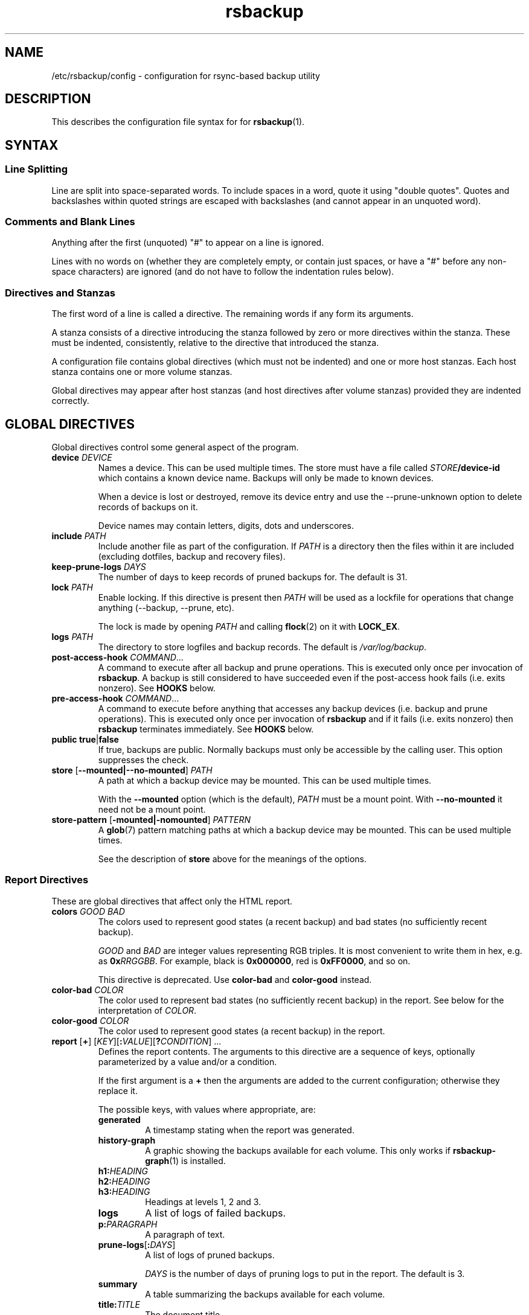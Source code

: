 .TH rsbackup 5
.\" Copyright (c) 2011, 2012, 2014-18 Richard Kettlewell
.\"
.\" This program is free software: you can redistribute it and/or modify
.\" it under the terms of the GNU General Public License as published by
.\" the Free Software Foundation, either version 3 of the License, or
.\" (at your option) any later version.
.\"
.\" This program is distributed in the hope that it will be useful,
.\" but WITHOUT ANY WARRANTY; without even the implied warranty of
.\" MERCHANTABILITY or FITNESS FOR A PARTICULAR PURPOSE.  See the
.\" GNU General Public License for more details.
.\"
.\" You should have received a copy of the GNU General Public License
.\" along with this program.  If not, see <http://www.gnu.org/licenses/>.
.SH NAME
/etc/rsbackup/config \- configuration for rsync-based backup utility
.SH DESCRIPTION
This describes the configuration file syntax for for \fBrsbackup\fR(1).
.SH "SYNTAX"
.SS "Line Splitting"
Line are split into space-separated words.
To include spaces in a word, quote it using "double quotes".
Quotes and backslashes within quoted strings are escaped with
backslashes (and cannot appear in an unquoted word).
.SS "Comments and Blank Lines"
Anything after the first (unquoted) "#" to appear on a line is
ignored.
.PP
Lines with no words on (whether they are completely empty, or contain
just spaces, or have a "#" before any non-space characters) are
ignored (and do not have to follow the indentation rules below).
.SS "Directives and Stanzas"
The first word of a line is called a directive.
The remaining words if any form its arguments.
.PP
A stanza consists of a directive introducing the stanza followed by
zero or more directives within the stanza.
These must be indented, consistently, relative to the directive that
introduced the stanza.
.PP
A configuration file contains global directives (which must not be
indented) and one or more host stanzas.
Each host stanza contains one or more volume stanzas.
.PP
Global directives may appear after host stanzas (and host directives
after volume stanzas) provided they are indented correctly.
.SH "GLOBAL DIRECTIVES"
Global directives control some general aspect of the program.
.TP
.B device \fIDEVICE\fR
Names a device.
This can be used multiple times.
The store must have a file called \fISTORE\fB/device\-id\fR which
contains a known device name.
Backups will only be
made to known devices.
.IP
When a device is lost or destroyed, remove its device entry and use the
\-\-prune\-unknown option to delete records of backups on it.
.IP
Device names may contain letters, digits, dots and underscores.
.TP
.B include \fIPATH\fR
Include another file as part of the configuration.
If \fIPATH\fR is a directory then the files within it are included
(excluding dotfiles, backup and recovery files).
.TP
.B keep\-prune\-logs \fIDAYS\fR
The number of days to keep records of pruned backups for.
The default is 31.
.TP
.B lock \fIPATH\fR
Enable locking.
If this directive is present then \fIPATH\fR will be used as a lockfile
for operations that change anything (\-\-backup, \-\-prune, etc).
.IP
The lock is made by opening \fIPATH\fR and calling \fBflock\fR(2) on
it with \fBLOCK_EX\fR.
.TP
.B logs \fIPATH\fR
The directory to store logfiles and backup records.
The default is \fI/var/log/backup\fR.
.TP
.B post\-access\-hook \fICOMMAND\fR...
A command to execute after all backup and prune operations.
This is executed only once per invocation of \fBrsbackup\fR.
A backup is still considered to have succeeded even if the post-access
hook fails (i.e. exits nonzero).
See \fBHOOKS\fR below.
.TP
.B pre\-access\-hook \fICOMMAND\fR...
A command to execute before anything that accesses any backup devices
(i.e. backup and prune operations).
This is executed only once per invocation of \fBrsbackup\fR and if it
fails (i.e. exits nonzero) then \fBrsbackup\fR terminates immediately.
See \fBHOOKS\fR below.
.TP
.B public true\fR|\fBfalse
If true, backups are public.
Normally backups must only be accessible by the calling user.
This option suppresses the check.
.TP
.B store \fR[\fB--mounted|--no-mounted\fR] \fIPATH\fR
A path at which a backup device may be mounted.
This can be used multiple times.
.IP
With the \fB--mounted\fR option (which is the default),
\fIPATH\fR must be a mount point.
With \fB--no-mounted\fR it need not be a mount point.
.TP
.B store\-pattern \fR[\fB-mounted|-nomounted\fR] \fIPATTERN\fR
A \fBglob\fR(7) pattern matching paths at which a backup device may be
mounted.
This can be used multiple times.
.IP
See the description of \fBstore\fR above for the meanings of the options.
.SS "Report Directives"
These are global directives that affect only the HTML report.
.TP
.B colors \fIGOOD \fIBAD
The colors used to represent good states (a recent backup) and bad
states (no sufficiently recent backup).
.IP
\fIGOOD\fR and \fIBAD\fR are integer values representing RGB triples.
It is most convenient to write them in hex, e.g. as \fB0x\fIRRGGBB\fR.
For example, black is \fB0x000000\fR, red is \fB0xFF0000\fR, and so
on.
.IP
This directive is deprecated.
Use \fBcolor\-bad\fR and \fBcolor\-good\fR instead.
.TP
.B color\-bad \fICOLOR
The color used to represent bad states (no sufficiently recent backup)
in the report.
See below for the interpretation of \fICOLOR\fR.
.TP
.B color\-good \fICOLOR
The color used to represent good states (a recent backup) in the report.
.TP
.B report \fR[\fB+\fR] \fR[\fIKEY\fR][\fB:\fIVALUE\fR][\fB?\fICONDITION\fR] ...
Defines the report contents.
The arguments to this directive are a sequence of keys, optionally parameterized by a value and/or a condition.
.IP
If the first argument is a \fB+\fR then the arguments are added to the current configuration; otherwise they replace it.
.IP
The possible keys, with values where appropriate, are:
.RS
.TP
.B generated
A timestamp stating when the report was generated.
.TP
.B history\-graph
A graphic showing the backups available for each volume.
This only works if \fBrsbackup\-graph\fR(1) is installed.
.TP
.B h1:\fIHEADING
.TP
.B h2:\fIHEADING
.TP
.B h3:\fIHEADING
Headings at levels 1, 2 and 3.
.TP
.B logs
A list of logs of failed backups.
.TP
.B p:\fIPARAGRAPH
A paragraph of text.
.TP
.B prune\-logs\fR[\fB:\fIDAYS\fR]
A list of logs of pruned backups.
.IP
\fIDAYS\fR is the number of days of pruning logs to put in the report.
The default is 3.
.TP
.B summary
A table summarizing the backups available for each volume.
.TP
.B title:\fITITLE
The document title.
.TP
.B warnings
A list of warning messages.
.PP
If a condition is specified then the key is only used if the condition is true.
The possible conditions are:
.TP
.B warnings
True if there are any warnings to display (i.e. if the \fBwarnings\fR
key is nonempty).
.PP
Within a \fIVALUE\fR the following sequences undergo substitution:
.TP
.B \e\fICHAR
Replaced with the single character \fICHAR\fR.
.TP
.B ${\fIVARIABLE\fB}
Replaced with the value of the environment variable \fIVARIABLE\fR, if
it is set.
.PP
The following environment variables are set:
.TP
.B RSBACKUP_CTIME
The local date and time in \fBctime\fR(3) format.
.TP
.B RSBACKUP_DATE
The local date in YYYY\-MM\-DD format.
.PP
The default is equivalent to:
.PP
.RS
.nf
report "title:Backup report (${RSBACKUP_DATE})"
report "h1:Backup report (${RSBACKUP_DATE})"
report + h2:Warnings?warnings warnings
report + "h2:Summary" summary
report + history\-graph
report + h2:Logfiles logs
report + "h3:Pruning logs" prune\-logs
report + "p:Generated ${RSBACKUP_CTIME}"
.fi
.RE
.RE
.TP
.B report\-prune\-logs \fIDAYS\fR
Overrides the number of days of pruning logs to put in the report.
.IP
This directive is deprecated.
Use \fBreport\fR instead.
.TP
.B sendmail \fIPATH\fR
The path to the executable to use for sending email.
The default is platform-dependent but typically \fI/usr/sbin/sendmail\fR.
The executable should support the \fB\-t\fR, \fB\-oee\fR, \fB\-oi\fR and
\fB\-odb\fR options.
.TP
.B stylesheet \fIPATH
The path to the stylesheet to use in the HTML report.
If this is absent then a built-in default stylesheet is used.
.SS "Graph Directives"
These are global directives that affect the output of \fBrsbackup\-graph\fR(1).
.TP
.B color\-graph\-background \fICOLOR
The background color.
See below for the interpretation of \fICOLOR\fR.
.TP
.B color\-graph\-foreground \fICOLOR
The foreground color, i.e. for text.
.TP
.B color\-month\-guide \fICOLOR
The color for the vertical month guides.
.TP
.B color\-host\-guide \fICOLOR
The color for the horizontal guides between hosts.
.TP
.B color\-volume\-guide \fICOLOR
The color for the horizontal guides between volumes.
.TP
.B device\-color\-strategy \fISTRATEGY
The strategy to use for picking device colors.
.IP
A strategy is a name and a sequence of parameters, all of which are optional.
.IP
The possible strategies are:
.RS
.TP
.B equidistant\-value \fIHUE SATURATION MINVALUE MAXVALUE
Colors are picked with chosen hue and saturation, with values equally spaced within a range.
.IP
The default hue is 0 and the default saturation is 1.
The default value range is from 0 to 1.
.TP
.B equidistant\-hue \fIHUE SATURATION VALUE
Colors are picked with chosen saturation and value and equally spaced hues,
starting from \fIHUE\fR.
.IP
The default starting hue is 0 and the default saturation and value are 1.
.PP
The default strategy is equivalent to:
.RS
.nf

device\-color\-strategy equidistant\-value 120 0.75
.fi
.RE
.RE
.TP
.B horizontal\-padding \fIPIXELS
The number pixels to place between horizontally adjacent elements.
The default is 8.
.TP
.B vertical\-padding \fIPIXELS
The number pixels to place between vertically adjacent elements.
The default is 2.
.TP
.B host\-name\-font \fIFONT
The font description used for host names.
See below for the interpretation of \fIFONT\fR.
.TP
.B volume\-name\-font \fIFONT
The font description used for volume names.
.TP
.B device\-name\-font \fIFONT
The font description used for device names.
.TP
.B time\-label\-font \fIFONT
The font description used for time labels.
.TP
.B graph\-layout \fR[\fB+\fR] \fR\fIPART\fR\fB:\fICOLUMN\fB,\fIROW\fR[\fB:\fIHV\fR] ...
.RS
Defines the graph layout.
.PP
The arguments to this directive are a sequence of graph component
specifications of the form
\fIPART\fR\fB:\fICOLUMN\fB,\fIROW\fR[\fB:\fIHV\fR], where:
.TP
.I PART
The name of this component.
The following parts are recognized:
.RS
.TP
.B host\-labels
The host name labels for the graph.
This is expected to be in the same row as \fBcontent\fR.
.TP
.B volume\-labels
The volume name labels for the graph.
This is expected to be in the same row as \fBcontent\fR.
.TP
.B content
The graph content.
.TP
.B time\-labels
The time labels for the graph.
This is expected to be in the same column as \fBcontent\fR.
.TP
.B device\-key
The key mapping device names to colors.
.RE
.TP
.I COLUMN
The column number for this component.
0 is the leftmost column.
.TP
.I ROW
The row number for this component.
0 is the top row.
.TP
.I HV
The (optional) justification specification for this component.
.I H
may be one of the following:
.RS
.TP
.B L
Left justification.
.TP
.B C
Centre justification.
.TP
.B R
Right justification.
.PP
.I V
may be one of the following:
.TP
.B T
Top justification.
.TP
.B C
Centre justification.
.TP
.B B
Bottom justification.
.RE
.PP
Parts may be repeated or omitted.
.PP
The default layout is equivalent to:
.PP
.RS
.nf
graph\-layout host\-labels:0,0
graph\-layout + volume\-labels:1,0
graph\-layout + content:2,0
graph\-layout + time\-labels:2,1
graph\-layout + device\-key:2,3:RC
.fi
.RE
.RE
.SS Colors
\fICOLOR\fR may be one of the following:
.TP
.I DECIMAL\fR or \fB0x\fIRRGGBB
An integer value representing an RGB triple.
It is most convenient to use hexadecimal.
For example, black is \fB0x000000\fR, red is \fB0xFF0000\fR, and so
on.
.TP
.B rgb \fIRED GREEN BLUE
Three numbers in the range 0 to 1 representing red, green and blue components.
.TP
.B hsv \fIHUE SATURATION VALUE
\fIHUE\fR chooses between different primary colors and mixtures of them.
0 represents red, 120 represents green and 240 represents blue;
intermediate values represent mixed hues.
.IP
Normally it would be in the range 0 <= \fIHUE\fR < 360, but values outside this
range are mapped into it.
.IP
\fISATURATION\fR is a number in the
range 0 to 1 and (roughly) represents how colorful the color is.
0 is a shade of grey and 1 is maximally colorful.
.IP
\fIVALUE\fR is a number in the range 0 to 1 and
represents the brightness of the color.
.IP
See https://en.wikipedia.org/wiki/HSL_and_HSV for a fuller discussion
of these terms.
.SS Fonts
\fIFONT\fR is a Pango font description.
The syntax is "[\fIFAMILY-LIST\fR] [\fISTYLE-OPTIONS\fR] [\fISIZE\fR]" where:
.TP
.I FAMILY-LIST
A comma-separate list of font families.
These necessarily depend on the fonts installed locally but Pango
recognizes \fBmonospace\fR, \fBsans\fR and and \fBserif\fR as generic
family names.
.IP
If you have \fBtexttopng\fR(1) then \fBtexttopng \-l\fR will generate a
list of fonts recognized by your Pango install.
See  http://www.greenend.org.uk/rjk/sw/texttools/ for download.
.TP
.I STYLE-OPTIONS
A whitespace-separated list of style, variant, weight, stretch and
gravity options.
.IP
The possible style options are \fBroman\fR (the default),
\fBoblique\fR and \fBitalic\fB.
.IP
The possible variant options are \fBsmall\-caps\fR.
.IP
The possible weight options are \fBthin\fB, \fBultra\-light\fR,
\fBlight\fR, \fBsemi\-light\fB, \fBbook\fR, \fBregular\fR (the
default), \fBmedium\fR, \fBsemi\-bold\fR, \fBbold\fR, \fBultra\-bold\fR,
\fBheavy\fR and \fBultra\-heavy\fR.
.IP
The possible stretch options are \fBultra\-condensed\fR,
\fBcondensed\fR, \fBsemi\-condensed\fR, \fBsemi\-expanded\fR,
\fBexpanded\fR and \fBultra\-expanded\fR.
.IP
The possible gravity options are \fBsouth\fR (the default),
\fBnorth\fR, \fBeast\fR and \fBwest\fR.
.TP
.I SIZE
The font size in points, or \fIPIXELS\fR\fBpx\fR for a font size in pixels.
.PP
The details of the syntax are entirely under the control of the Pango
library; for full details you must consult its documentation or source
code.
.SH "INHERITABLE DIRECTIVES"
Inheritable directives control an aspect of one or more backups.
They can be specified at the global level or in a \fBhost\fR or
\fBvolume\fR stanza (see below).
If one appears in multiple places then volume settings override host
settings and host settings override global settings.
.TP
.B hook\-timeout \fISECONDS
How long to wait before concluding a hook has hung, in seconds.
The default is 0, which means to wait indefinitely.
.TP
.B host\-check always-up
Assume that the host is always up.
.TP
.B host\-check ssh
Check whether the host is up using SSH.
This is the default host check behavior.
.TP
.B host\-check command \fICOMMAND\fR...
Check whether the host is up by executing a command.
The name of the host will be appended to the command line.
If it exits with status 0 the host is assumed to be up.
If it exits with nonzero status the host is assumed to be down.
.TP
.B max\-age \fIDAYS\fR
The maximum age of the most recent backup before you feel uncomfortable.
The default is 3, meaning that if a volume hasn't been backed up in
the last 3 days it will have red ink in the HTML report.
.TP
.B post\-backup\-hook \fICOMMAND\fR...
A command to execute after finishing a backup, or after it failed.
A backup is still considered to have succeeded even if the post-backup
hook fails (exits nonzero).
See \fBHOOKS\fR below.
.TP
.B pre\-backup\-hook \fICOMMAND\fR...
A command to execute before starting a backup.
If this hook fails (i.e. exits nonzero) then the backup is not made
and the post-backup hook will not be run.
See \fBHOOKS\fR below.
.IP
This hook can override the source path for the backup by writing a new
source path to standard output.
.TP
.B prune\-parameter \fINAME\fR \fIVALUE\fR
Set a parameter for the pruning policy.
See \fBPRUNING\fR below.
.TP
.B prune\-parameter \-\-remove \fINAME\fR
Remove a parameter for pruning policy.
.TP
.B prune\-policy \fINAME\fR
The pruning policy to use.
See \fBPRUNING\fR below.
.TP
.B rsync\-timeout \fISECONDS
How long to wait before concluding rsync has hung, in seconds.
The default is 0, which means to wait indefinitely.
.TP
.B rsync\-command \fICOMMAND
The command to execute to make a backup.
The default is \fBrsync\fR.
.TP
.B rsync\-base\-options \fIOPTIONS \fR...
The options to supply to the rsync command.
The default is \fB--archive --sparse --numeric-ids --compress --fuzzy --hard-links --delete\fR.
.TP
.B rsync\-extra\-options \fIOPTIONS \fR...
Additional options to supply to the rsync command.
The default is \fB--xattrs --acls\fR.
.IP
See \fBPLATFORMS\fR for how to set this option when backing up macOS
or Windows platforms.
.TP
.B ssh\-timeout \fISECONDS\fR
How long to wait before concluding a host is down, in seconds.
The default is 60.
.SH "HOST DIRECTIVES"
A host stanza is started by a \fBhost\fR directive.
.TP
.B host \fIHOST\fR
Introduce a host stanza.
The name is used for the backup directory for this host.
.PP
The following directives, and \fBvolume\fR stanzas (see below), can
appear in a host stanza:
.TP
.B always\-up true\fR|\fBfalse
If true, the host is expected to always be available.
If it is not then a warning will be issued when making a backup if it is not.
Failed attempts to make a backup will also be recorded as failures for
always-up hosts (normally hosts that cannot be reached are silently
skipped).
.IP
This directive is deprecated.
Use \fBhost\-check always\-up\fR instead.
.TP
.B devices \fIPATTERN\fR
A \fBglob\fR(3) pattern restricting the devices that this host will be
backed up to.
.IP
Note that only backup creation honors this restriction.
Pruning and retiring do not.
.TP
.B hostname \fIHOSTNAME\fR
The SSH hostname for this host.
The default is the name from the host stanza.
.IP
The hostname \fBlocalhost\fR is treated specially: it is assumed to always be
identical to the local system, so files will be read from the local filesystem.
.TP
.B priority \fIINTEGER\fR
The priority of this host.
Hosts are backed up in descending priority order.
The default priority is 0.
.TP
.B user \fIUSERNAME\fR
The SSH username for this host.
The default is not to supply a username.
.PP
In addition, inheritable directives can appear in a host stanza, and
override any appearance of them at the global level.
.PP
Conventionally the contents of a host stanza are indented.
.PP
Remote hosts are accessed by SSH.
The user \fBrsbackup\fR runs as must be able to connect to the remote
host (and without a password being entered if it is to be run from a
cron job or similar).
.SH "VOLUME DIRECTIVES"
A volume stanza is started by a \fBvolume\fR directive.
It can only appear within a host stanza.
.TP
.B volume \fIVOLUME PATH\fR
Introduce a volume stanza.
The name is used for the backup directory for this volume.
The path is the absolute path on the host.
.PP
The following directives can appear in a volume stanza:
.TP
.B check\-file \fIPATH\fR
Checks that \fIPATH\fR exists before backing up the volume.
\fIPATH\fR may be either an absolute path or a relative path (to the
root of the volume).
It need not be inside the volume though the usual use would be to
check for a file which is always present there.
.IP
This check is done before executing the \fBpre\-backup\-hook\fR, so it
applies to the real path to the volume, not the rewritten path.
.TP
.B check\-mounted true\fR|\fBfalse
If true, checks that the volume's path is a mount point before backing up the
volume.
.IP
This check is done before executing the \fBpre\-backup\-hook\fR, so it
applies to the real path to the volume, not the rewritten path.
.IP
Note that if multiple \fBcheck\-\fR options are used, all checks must
pass for the volume to be backed up.
.TP
.B exclude \fIPATTERN\fR
An exclusion for this volume.
The pattern is passed to the rsync \fB\-\-exclude\fR option.
This directive may appear multiple times per volume.
.IP
See the rsync man page for full details.
.TP
.B traverse true\fR|\fBfalse
If true, traverse mount points.
This suppresses the rsync \fB\-\-one\-file\-system\fR option.
.PP
In addition, inheritable directives can appear in a volume stanza, and
override any appearance of them at the host or global level.
.PP
Conventionally the contents of a volume stanza are indented.
.SH PRUNING
This is process of removing old backups (using the \fB\-\-prune\fR option).
The pruning policy used to determine which backups to remove is set
with the inheritable \fBprune\-policy\fR directive, and parameters to
the policy set via the \fBprune\-parameter\fR directive.
.PP
The available policies are listed below.
The default policy is \fBage\fR.
.SS age
This policy deletes backups older than a minimum age, provided a
minimum number of backups on a device remain available.
The following pruning parameters are supported:
.TP
.B min\-backups
The minimum number of backups of the volume to maintain on the device.
Pruning will never cause the number of backups to fall below this value.
The default (and minimum) is 1.
.TP
.B prune\-age
The age after backups become eligible for pruning, in days.
Only backups more than this many days old will be pruned.
The default is 366 and the minimum is 1.
.PP
For backwards compatibility, these values can also be set using
the directives of the same name.
This will be disabled in a future version.
.SS decay
This policy thins out backups older than a minimum age, using a
configurable decay pattern that arranges to keep a declining number of
backups with age.
The following pruning parameters are supported:
.TP
.B decay\-start
The age after backups become eligible for pruning, in days.
Only backups more than this many days old will be pruned.
The default is 1 and the minimum is 1.
.TP
.B decay\-limit
The age after which backups are always pruned, in days.
Backups older than this will always be pruned unless this would leave
no backups at all.
The default is 366 and the minimum is 1.
.TP
.B decay\-scale
The scale at which the decay window is expanded.
The default is 2 and the minimum is 2.
.TP
.B decay\-window
The size of the decay window.
The default is 1 and the minimum is 1.
.SS exec
This policy executes a subprogram with parameters and additional
information supplied in the environment.
.PP
The following parameters are supported:
.TP
.B path
The path to the subprogram to execute.
.PP
Any additional parameters are supplied to the subprogram via
environment variables, prefixed with \fBPRUNE_\fR.
Additionally the following environment variables are set:
.TP
.B PRUNE_DEVICE
The name of the device containing the backup.
.TP
.B PRUNE_HOST
The name of the host.
.TP
.B PRUNE_ONDEVICE
The list of backups on the device, by age in days.
This list excludes any that have already been scheduled for pruning.
.TP
.B PRUNE_TOTAL
The total number of backups of this volume on any device.
Note that it does not include backups on other devices that have just
been selected for pruning by another call to the subprogram.
.TP
.B PRUNE_VOLUME
The name of the volume.
.PP
These environment variables all override any parameters with clashing
names.
.PP
The output should be a list of backups to prune, one per line (in any order).
Each line should contain the age in days of the backup to prune
(i.e. the same value as appeared in \fBPRUNE_ONDEVICE\fR), followed by
a colon, followed by the reason that this backup is to be pruned.
.PP
As a convenience, if the argument to \fBprune\-policy\fR starts with
\fB/\fR then the \fBexec\fR policy is chosen with the policy name as
the \fBpath\fR parameter.
.SS never
This policy never deletes any backups.
.SH HOOKS
A hook is a command executed by \fBrsbackup\fR just before or just
after some action.
The command is passed directly to \fBexecvp\fR(3); to use a shell
command, therefore, either wrap it in a script or invoke the shell
with the \fB\-c\fR option.
.PP
All hooks are run in \fB\-\-dry\-run\fR mode.
Hook scripts must honor \fBRSBACKUP_ACT\fR which will be set to
\fBfalse\fR in this mode and \fBtrue\fR otherwise.
.SS "Access Hooks"
Access hooks are executed (once) before doing anything that will
access backup devices (even just to read them).
.PP
The following environment variables are set when an access hook is executed:
.TP
.B RSBACKUP_ACT
Set to \fBfalse\fR in \fB\-\-dry\-run\fR mode and \fBtrue\fR
otherwise.
.TP
.B RSBACKUP_DEVICES
A space-separated list of known device names.
.TP
.B RSBACKUP_HOOK
The name of the hook (i.e. \fBpre\-access\-hook\fR, etc).
This allows a single hook script to serve as the implementation for
multiple hooks.
.SS "Backup Hooks"
Backup hooks are executed just before or just after a backup is
made.
Possible uses for backup hooks include snapshotting volumes or mounting volumes.
.PP
The following environment variables are set when a backup hook is executed:
.TP
.B RSBACKUP_ACT
Set to \fBfalse\fR in \fB\-\-dry\-run\fR mode and \fBtrue\fR
otherwise.
.TP
.B RSBACKUP_DEVICE
The target device name for the backup.
.IP
Note that this may be removed in a future version.
.TP
.B RSBACKUP_HOOK
The name of the hook (i.e. \fBpre\-backup\-hook\fR, etc).
This allows a single hook script to serve as the implementation for
multiple hooks.
.TP
.B RSBACKUP_HOST
The name of the host.
.TP
.B RSBACKUP_SSH_HOSTNAME
The SSH hostname of the host.
.IP
Recall that \fBrsbackup\fR treats the hostname \fBlocalhost\fR specially.
If the hook also needs to do so then it must duplicate this logic.
.TP
.B RSBACKUP_SSH_TARGET
The SSH hostname and username combined for passing to \fBssh\fR(1).
.IP
This will be \fIusername\fB@\fIhostname\fR or just \fIhostname\fR
depending on whether a SSH username was set.
.TP
.B RSBACKUP_SSH_USERNAME
The SSH username of the host.
If no SSH username was set, this variable will not be set.
.TP
.B RSBACKUP_STATUS
(Only for \fBpost\-backup\-hook\fR).
Either \fBok\fR or \fBfailed\fR.
.TP
.B RSBACKUP_STORE
The path to the store directory where the device is mounted.
.TP
.B RSBACKUP_VOLUME
The name of the volume.
.TP
.B RSBACKUP_VOLUME_PATH
The path to the volume.
.PP
The error output from backup hooks is stored in the same backup record
as the output
from \fBrsync\fR.
.PP
The exit status of the \fBpre\-backup\-hook\fR is interpreted as follows:
.TP
.B 0
The hook succeeded.
The backup will be attempted.
.TP
.B 75
The volume is temporarily unavailable.
The backup will not be attempted, as if \fBcheck\-file\fR or \fBcheck-mounted\fR had failed.
.TP
.I anything else
Something went wrong.
The backup will be treated as failed, as if it had been attempted and \fBrsync\fR had failed.
.PP
.BR NOTE :
The current behavior is that the pre/post backup hooks are run
separately for each backup.
In a future version, they may be run only once for all backups of a
given volume, in which case \fBRSBACKUP_DEVICE\fR will no longer be
set.
.PP
See \fBrsbackup\-snapshot\-hook\fR(1) for a hook program that can be
used to back up from Linux LVM snapshots.
.SH PLATFORMS
.SS macOS
Apple's \fBrsync\fR has a nonstandard option to enable backup of
extended attributes.
For local backups you can configure \fBrsbackup\fR to use it with a host-level directive:
.PP
.nf
rsync-extra-options --extended-attributes
.fi
.PP
If backing up a macOS host from a host with a modern \fBrsync\fR, or
vice versa, however, extended attributes and ACLs cannot be backed up
at all.
In that case the affected hosts must disable backup attribute and ACL
backup as follows:
.PP
.nf
rsync-extra-options
.fi
.PP
If an up-to-date \fBrsync\fR is used on macOS hosts, it can be left at
the default.
.SS Windows
\fBrsbackup\fR does not run on Windows.
However, it may be used to back up Windows filesystems.
In this case it can happen that the attributes in the Windows
filesystem do not fit in the backup filesystem; if this happens you
may see errors like this:
.PP
.nf
rsync: rsync_xal_set: lsetxattr(""/backup7/host/volume/2018-02-04/path/to/file"","attrname") failed: No space left on device (28)
rsync error: some files/attrs were not transferred (see previous errors) (code 23) at main.c(1668) [generator=3.1.2]
.fi
.PP
In that case the affected volumes must disable attribute backup and ACL
backup as follows:
.PP
.nf
rsync-extra-options
.fi
.SH "SEE ALSO"
\fBrsbackup\fR(1),
\fBrsbackup\-graph\fR(1),
\fBrsbackup.cron\fR(1),
\fBrsbackup\-mount\fR(1),
\fBrsbackup\-snapshot\-hook\fR(1),
\fBrsync\fR(1),
\fBrsbackup\fR(5)
.SH AUTHOR
Richard Kettlewell <rjk@greenend.org.uk>
